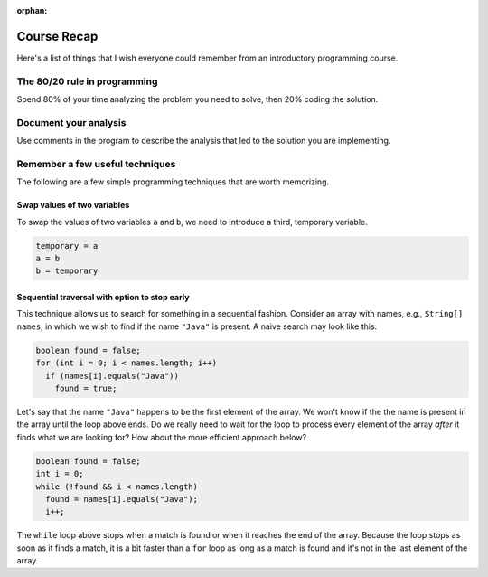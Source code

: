 :orphan:

Course Recap
=============

Here's a list of things that I wish everyone could remember from an introductory programming course.

The 80/20 rule in programming
-----------------------------

Spend 80% of your time analyzing the problem you need to solve, then 20% coding the solution. 

Document your analysis
----------------------

Use comments in the program to describe the analysis that led to the solution you are implementing.

Remember a few useful techniques
--------------------------------

The following are a few simple programming techniques that are worth memorizing.

Swap values of two variables
............................

To swap the values of two variables ``a`` and ``b``, we need to introduce a third, temporary variable.

.. code-block:: java

  temporary = a
  a = b
  b = temporary

Sequential traversal with option to stop early
..............................................

This technique allows us to search for something in a sequential fashion. Consider an array with names, e.g., ``String[] names``, in which we wish to find if the name ``"Java"`` is present. A naive search may look like this:

.. code-block:: java

  boolean found = false;
  for (int i = 0; i < names.length; i++) 
    if (names[i].equals("Java"))
      found = true;

Let's say that the name ``"Java"`` happens to be the first element of the array. We won't know if the the name is present in the array until the loop above ends. Do we really need to wait for the loop to process every element of the array *after* it finds what we are looking for? How about the more efficient approach below?

.. code-block:: java

  boolean found = false;
  int i = 0;
  while (!found && i < names.length)
    found = names[i].equals("Java");
    i++;

The ``while`` loop above stops when a match is found or when it reaches the end of the array. Because the loop stops as soon as it finds a match, it is a bit faster than a ``for`` loop as long as a match is found and it's not in the last element of the array.